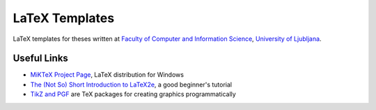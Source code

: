 LaTeX Templates
===============

LaTeX templates for theses written at `Faculty of Computer and Information Science`_, `University of Ljubljana`_.

.. _Faculty of Computer and Information Science: http://www.fri.uni-lj.si/
.. _University of Ljubljana: http://www.uni-lj.si/

Useful Links
------------

* `MiKTeX Project Page`_, LaTeX distribution for Windows
* `The (Not So) Short Introduction to LaTeX2e`_, a good beginner's tutorial
* `TikZ and PGF`_ are TeX packages for creating graphics programmatically

.. _MiKTeX Project Page: http://www.miktex.org
.. _TikZ and PGF: http://www.texample.net/tikz/
.. _The (Not So) Short Introduction to LaTeX2e: http://ctan.tug.org/tex-archive/info/lshort/english/lshort.pdf

